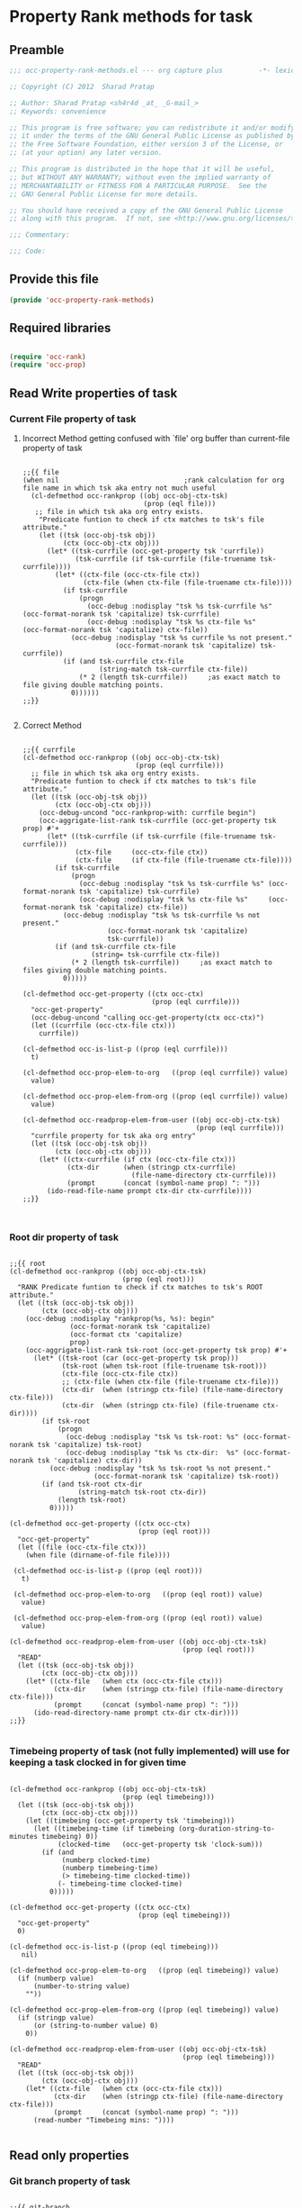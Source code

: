 #+TITLE OCC Property Rank methods for task
#+PROPERTY: header-args :tangle yes :padline yes :comments both :noweb yes

* Property Rank methods for task
** Preamble
#+begin_src emacs-lisp :padline no :comments no :noweb no
;;; occ-property-rank-methods.el --- org capture plus         -*- lexical-binding: t; -*-

;; Copyright (C) 2012  Sharad Pratap

;; Author: Sharad Pratap <sh4r4d _at_ _G-mail_>
;; Keywords: convenience

;; This program is free software; you can redistribute it and/or modify
;; it under the terms of the GNU General Public License as published by
;; the Free Software Foundation, either version 3 of the License, or
;; (at your option) any later version.

;; This program is distributed in the hope that it will be useful,
;; but WITHOUT ANY WARRANTY; without even the implied warranty of
;; MERCHANTABILITY or FITNESS FOR A PARTICULAR PURPOSE.  See the
;; GNU General Public License for more details.

;; You should have received a copy of the GNU General Public License
;; along with this program.  If not, see <http://www.gnu.org/licenses/>.

;;; Commentary:

;;; Code:

#+end_src

** Provide this file
#+begin_src emacs-lisp
(provide 'occ-property-rank-methods)

#+end_src

** Required libraries
#+begin_src emacs-lisp

  (require 'occ-rank)
  (require 'occ-prop)
  
#+end_src



** Read Write properties of task
*** Current File property of task
**** Incorrect Method getting confused with `file' org buffer than current-file property of task
     #+begin_src elisp

       ;;{{ file
       (when nil                               ;rank calculation for org file name in which tsk aka entry not much useful
         (cl-defmethod occ-rankprop ((obj occ-obj-ctx-tsk)
                                     (prop (eql file)))
          ;; file in which tsk aka org entry exists.
           "Predicate funtion to check if ctx matches to tsk's file attribute."
           (let ((tsk (occ-obj-tsk obj))
                 (ctx (occ-obj-ctx obj)))
             (let* ((tsk-currfile (occ-get-property tsk 'currfile))
                    (tsk-currfile (if tsk-currfile (file-truename tsk-currfile))))
               (let* ((ctx-file (occ-ctx-file ctx))
                      (ctx-file (when ctx-file (file-truename ctx-file))))
                 (if tsk-currfile
                     (progn
                       (occ-debug :nodisplay "tsk %s tsk-currfile %s" (occ-format-norank tsk 'capitalize) tsk-currfile)
                       (occ-debug :nodisplay "tsk %s ctx-file %s"     (occ-format-norank tsk 'capitalize) ctx-file))
                   (occ-debug :nodisplay "tsk %s currfile %s not present."
                              (occ-format-norank tsk 'capitalize) tsk-currfile))
                 (if (and tsk-currfile ctx-file
                          (string-match tsk-currfile ctx-file))
                     (* 2 (length tsk-currfile))     ;as exact match to file giving double matching points.
                   0))))))
       ;;}}
       
     #+end_src

**** Correct Method

     #+begin_src elisp

       ;;{{ currfile
       (cl-defmethod occ-rankprop ((obj occ-obj-ctx-tsk)
                                   (prop (eql currfile)))
         ;; file in which tsk aka org entry exists.
         "Predicate funtion to check if ctx matches to tsk's file attribute."
         (let ((tsk (occ-obj-tsk obj))
               (ctx (occ-obj-ctx obj)))
           (occ-debug-uncond "occ-rankprop-with: currfile begin")
           (occ-aggrigate-list-rank tsk-currfile (occ-get-property tsk prop) #'+
             (let* ((tsk-currfile (if tsk-currfile (file-truename tsk-currfile)))
                    (ctx-file     (occ-ctx-file ctx))
                    (ctx-file     (if ctx-file (file-truename ctx-file))))
               (if tsk-currfile
                   (progn
                     (occ-debug :nodisplay "tsk %s tsk-currfile %s" (occ-format-norank tsk 'capitalize) tsk-currfile)
                     (occ-debug :nodisplay "tsk %s ctx-file %s"     (occ-format-norank tsk 'capitalize) ctx-file))
                 (occ-debug :nodisplay "tsk %s tsk-currfile %s not present."
                            (occ-format-norank tsk 'capitalize)
                            tsk-currfile))
               (if (and tsk-currfile ctx-file
                        (string= tsk-currfile ctx-file))
                   (* 2 (length tsk-currfile))     ;as exact match to files giving double matching points.
                 0)))))

       (cl-defmethod occ-get-property ((ctx occ-ctx)
                                       (prop (eql currfile)))
         "occ-get-property"
         (occ-debug-uncond "calling occ-get-property(ctx occ-ctx)")
         (let ((currfile (occ-ctx-file ctx)))
           currfile))

       (cl-defmethod occ-is-list-p ((prop (eql currfile)))
         t)

       (cl-defmethod occ-prop-elem-to-org   ((prop (eql currfile)) value)
         value)

       (cl-defmethod occ-prop-elem-from-org ((prop (eql currfile)) value)
         value)

       (cl-defmethod occ-readprop-elem-from-user ((obj occ-obj-ctx-tsk)
                                                  (prop (eql currfile)))
         "currfile property for tsk aka org entry"
         (let ((tsk (occ-obj-tsk obj))
               (ctx (occ-obj-ctx obj)))
           (let* ((ctx-currfile (if ctx (occ-ctx-file ctx)))
                  (ctx-dir      (when (stringp ctx-currfile)
                                  (file-name-directory ctx-currfile)))
                  (prompt       (concat (symbol-name prop) ": ")))
             (ido-read-file-name prompt ctx-dir ctx-currfile))))
       ;;}}
       

     #+end_src

*** Root dir property of task
    #+begin_src elisp

      ;;{{ root
      (cl-defmethod occ-rankprop ((obj occ-obj-ctx-tsk)
                                  (prop (eql root)))
        "RANK Predicate funtion to check if ctx matches to tsk's ROOT attribute."
        (let ((tsk (occ-obj-tsk obj))
              (ctx (occ-obj-ctx obj)))
          (occ-debug :nodisplay "rankprop(%s, %s): begin"
                     (occ-format-norank tsk 'capitalize)
                     (occ-format ctx 'capitalize)
                     prop)
          (occ-aggrigate-list-rank tsk-root (occ-get-property tsk prop) #'+
            (let* ((tsk-root (car (occ-get-property tsk prop)))
                   (tsk-root (when tsk-root (file-truename tsk-root)))
                   (ctx-file (occ-ctx-file ctx))
                   ;; (ctx-file (when ctx-file (file-truename ctx-file)))
                   (ctx-dir  (when (stringp ctx-file) (file-name-directory ctx-file)))
                   (ctx-dir  (when (stringp ctx-file) (file-truename ctx-dir))))
              (if tsk-root
                  (progn
                    (occ-debug :nodisplay "tsk %s tsk-root: %s" (occ-format-norank tsk 'capitalize) tsk-root)
                    (occ-debug :nodisplay "tsk %s ctx-dir:  %s" (occ-format-norank tsk 'capitalize) ctx-dir))
                (occ-debug :nodisplay "tsk %s tsk-root %s not present."
                           (occ-format-norank tsk 'capitalize) tsk-root))
              (if (and tsk-root ctx-dir
                       (string-match tsk-root ctx-dir))
                  (length tsk-root)
                0)))))

      (cl-defmethod occ-get-property ((ctx occ-ctx)
                                      (prop (eql root)))
        "occ-get-property"
        (let ((file (occ-ctx-file ctx)))
          (when file (dirname-of-file file))))

       (cl-defmethod occ-is-list-p ((prop (eql root)))
         t)

       (cl-defmethod occ-prop-elem-to-org   ((prop (eql root)) value)
         value)

       (cl-defmethod occ-prop-elem-from-org ((prop (eql root)) value)
         value)

      (cl-defmethod occ-readprop-elem-from-user ((obj occ-obj-ctx-tsk)
                                                 (prop (eql root)))
        "READ"
        (let ((tsk (occ-obj-tsk obj))
              (ctx (occ-obj-ctx obj)))
          (let* ((ctx-file   (when ctx (occ-ctx-file ctx)))
                 (ctx-dir    (when (stringp ctx-file) (file-name-directory ctx-file)))
                 (prompt     (concat (symbol-name prop) ": ")))
            (ido-read-directory-name prompt ctx-dir ctx-dir))))
      ;;}}
      
    #+end_src

*** Timebeing property of task (not fully implemented) will use for keeping a task clocked in for given time
    #+begin_src elisp

      (cl-defmethod occ-rankprop ((obj occ-obj-ctx-tsk)
                                  (prop (eql timebeing)))
        (let ((tsk (occ-obj-tsk obj))
              (ctx (occ-obj-ctx obj)))
          (let ((timebeing (occ-get-property tsk 'timebeing)))
            (let ((timebeing-time (if timebeing (org-duration-string-to-minutes timebeing) 0))
                  (clocked-time   (occ-get-property tsk 'clock-sum)))
              (if (and
                   (numberp clocked-time)
                   (numberp timebeing-time)
                   (> timebeing-time clocked-time))
                  (- timebeing-time clocked-time)
                0)))))

      (cl-defmethod occ-get-property ((ctx occ-ctx)
                                      (prop (eql timebeing)))
        "occ-get-property"
        0)

      (cl-defmethod occ-is-list-p ((prop (eql timebeing)))
         nil)

      (cl-defmethod occ-prop-elem-to-org   ((prop (eql timebeing)) value)
        (if (numberp value)
            (number-to-string value)
          ""))

      (cl-defmethod occ-prop-elem-from-org ((prop (eql timebeing)) value)
        (if (stringp value)
            (or (string-to-number value) 0)
          0))

      (cl-defmethod occ-readprop-elem-from-user ((obj occ-obj-ctx-tsk)
                                                 (prop (eql timebeing)))
        "READ"
        (let ((tsk (occ-obj-tsk obj))
              (ctx (occ-obj-ctx obj)))
          (let* ((ctx-file   (when ctx (occ-ctx-file ctx)))
                 (ctx-dir    (when (stringp ctx-file) (file-name-directory ctx-file)))
                 (prompt     (concat (symbol-name prop) ": ")))
            (read-number "Timebeing mins: "))))
      
    #+end_src

** Read only properties
*** Git branch property of task
    #+begin_src elisp

      ;;{{ git-branch
      (cl-defmethod occ-get-property ((ctx occ-ctx)
                                      (prop (eql git-branch)))
        "occ-get-property"
        (let ((file (occ-ctx-file ctx)))
          file))
      
    #+end_src

*** STATUS property of task
    #+begin_src elisp

      (cl-defmethod occ-rankprop ((obj occ-tsk)
                                  (prop (eql status)))
        "Predicate funtion to check if ctx matches to tsk's status attribute."
        (let ((todo-type
               (occ-get-property obj 'todo-type))
              (closed
               (occ-get-property obj 'closed))
              (status
               (occ-get-property obj 'todo-keyword)))
          (if (or
               closed
               (eql todo-type 'done)
               (string-equal status "HOLD"))
              -30 0)))
      
    #+end_src

*** Key property of task for setting arbitrary rank
    #+begin_src elisp

      (cl-defmethod occ-rankprop ((obj occ-tsk)
                                  (prop (eql key)))
        "Predicate funtion to check if ctx matches to tsk's file attribute."
        (let* ((key (occ-get-property obj 'KEY)))
          (if key (string-to-number key) 0)))
      
    #+end_src

*** Heading level property of task
    #+begin_src elisp

      (cl-defmethod occ-rankprop ((obj occ-tsk)
                                  (prop (eql heading-level)))
        "Predicate funtion to check if ctx matches to tsk's file attribute."
        (let* ((level (occ-get-property obj 'level)))
          (if level level 0)))
      
    #+end_src

*** Current clock status proprty of task (will rank based on task is currently clocking-in or not
    #+begin_src elisp
      (cl-defmethod occ-rankprop ((obj occ-tsk)
                                  (prop (eql current-clock)))
        (let* ((tsk-marker (occ-get-property obj 'marker)))
          (if (occ-marker= obj org-clock-marker)
              100
            0)))
      
    #+end_src

** Special properties
*** SubtreeFile property of task
    #+begin_src elisp

      ;;{{ sub-tree
      (cl-defmethod occ-readprop ((obj occ-obj-ctx-tsk)
                                  (prop (eql subtree)))
        (let ((tsk (occ-obj-tsk obj))
              (ctx (occ-obj-ctx obj)))
          (let ((prompt (concat (symbol-name prop) ": ")))
            (file-relative-name
             (ido-read-file-name ;; org-iread-file-name
              prompt
              default-directory default-directory)))))
      ;;}}
      
    #+end_src

** TODO: obj-tsk

*** clock time

*** scheduled deadline

*** lastest clock

*** status


** File Ends Here
   #+begin_src elisp
;;; occ-property-rank-methods.el ends here
   #+end_src
